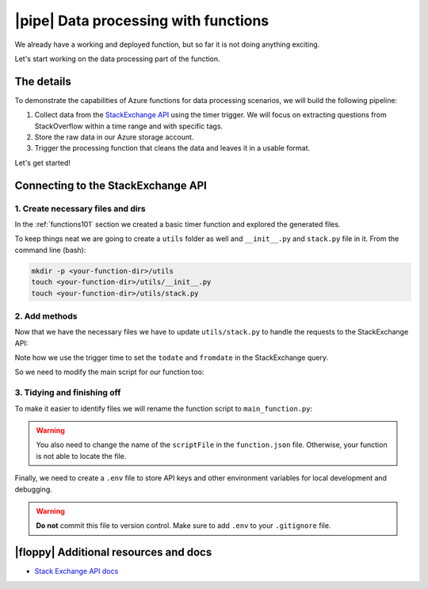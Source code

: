 |pipe| Data processing with functions
=========================================

We already have a working and deployed function, but so far it is not doing anything exciting.

Let's start working on the data processing part of the function.

The details
-------------
To demonstrate the capabilities of Azure functions for data processing scenarios, we will build the following pipeline:

#. Collect data from the `StackExchange API <https://api.stackexchange.com/>`_ using the timer trigger. We will focus on extracting questions from StackOverflow within a time range and with specific tags.
#. Store the raw data in our Azure storage account.
#. Trigger the processing function that cleans the data and leaves it in a usable format.

Let's get started!

Connecting to the StackExchange API
-------------------------------------

1. Create necessary files and dirs
*********************************** 

In the :ref:`functions101` section we created a basic timer function and explored the generated files.

To keep things neat we are going to create a ``utils`` folder as well and ``__init__.py`` and ``stack.py`` file in it. From the command line (bash):

.. code-block:: bash

    mkdir -p <your-function-dir>/utils
    touch <your-function-dir>/utils/__init__.py 
    touch <your-function-dir>/utils/stack.py 


2. Add methods 
*****************************

Now that we have the necessary files we have to update  ``utils/stack.py`` to handle the requests to the StackExchange API:

.. code-block:: python
    :name: utils/stack.py
    :caption: utils/stack.py

    import datetime
    import json
    import logging
    import os
    from dataclasses import dataclass
    from json import JSONDecodeError
    from typing import Optional

    import requests


    @dataclass
    class se_object:
        """Class to deal with StackExchage data collection and manipulation.
        """

        search_terms: list
        main_uri: str = "https://api.stackexchange.com/2.2/questions"

        def __repr__(self) -> str:
            return f"<Object for site {self.main_uri}>"

        def get_questions(self, n=100) -> Optional[list]:
            """Collect questions from SE and returns a list
            
            Args:
                n (int, optional): Number of questions to collect from the last 24 hours. Defaults to 100.            
            """

            # note that this needs to be in epoch
            time_now = datetime.datetime.now(datetime.timezone.utc)
            start_time = time_now - datetime.timedelta(hours=24)

            payload = {
                "fromdate": int(start_time.timestamp()),
                "todate": int(time_now.timestamp()),
                "site": "stackoverflow",
                "sort": "votes",
                "order": "desc",
                "tagged": self.search_terms,
                "client_id": os.environ.get("SE_client_id"),
                "client_secret": os.environ.get("SE_client_secret"),
                "key": os.environ.get("SE_key", None),
            }

            if os.environ.get("SE_key", None) is None:
                logging.info("No StackExchange API key provided, limited use may apply")

            resp = requests.get(self.main_uri, payload)

            if resp.status_code == 200:
                try:
                    new_questions = [q for q in resp.json().get("items", [])]

                    logging.info(
                        f"🐍 Collected {len(new_questions)} new questions for the search term"
                    )
                    return new_questions

                except (JSONDecodeError, KeyError) as e:
                    logging.error(f"{e.__class__.__name__}: {e}")
            else:
                error = resp.json()["error_message"]
                logging.error(
                    f"(Unable to connect to Stack Exchage: status code {resp.status_code} - {error}"
                )

Note how we use the trigger time to set the ``todate`` and ``fromdate`` in the StackExchange query. 

So we need to modify the main script for our function too:

.. code-block:: python
    :caption: __init__.py 

    import datetime
    import logging

    import azure.functions as func
    from dotenv import find_dotenv, load_dotenv
    from typing import Optional

    from .utils import stack

    # --------------------------
    # Helper methods
    # --------------------------


    def get_vars() -> Optional[bool]:
        """Collect the needed keys to call the APIs and access storage accounts.

        
        Returns:
            bool: Optional - if dotenv file is present then this is loaded, else the
            vars are used directly from the system env
        """
        try:
            dotenv_path = find_dotenv(".env")
            logging.info("Dotenv located, loading vars from local instance")
            return load_dotenv(dotenv_path)

        except:
            logging.info("Loading directly from the system")


    # -----------------------------------------
    # Main method - executed by the function
    # -----------------------------------------


    def main(mytimer: func.TimerRequest) -> None:
        """Main function to collect questions from stackexchange.
        Note that right now the site is harcoded to "StackOverflow" but this
        can be changed in stack.py
        
        Args:
            mytimer (func.TimerRequest): Timer trigger for the function, for more 
            details check function.json
        """

        # collect timestamp for the function that is being called
        utc_timestamp = (
            datetime.datetime.utcnow().replace(tzinfo=datetime.timezone.utc).isoformat()
        )

        logging.info(f"Function executing at {utc_timestamp}")

        get_vars()

        # as many search terms as wanted - must be a list
        stackexchange = stack.se_object(["python", "azure-functions"])

        se_questions = stackexchange.get_questions(n=20)


    if __name__ == "__main__":

        # set logging format - personal preference
        log_fmt = "%(asctime)s - %(name)s - %(levelname)s - %(message)s"
        logging.basicConfig(level=logging.INFO, format=log_fmt)

        main()

3. Tidying and finishing off
*****************************

To make it easier to identify files we will rename the function script to ``main_function.py``:

    .. image:: _static/images/snaps/main_function.png
            :align: center
            :alt: Function name

.. warning:: You also need to change the name of the ``scriptFile`` in the ``function.json`` file. Otherwise, your function is  not able to locate the file.



Finally, we need to create a ``.env`` file to store API keys and other environment variables for local development and debugging. 

.. code-block:: 
    :caption: .env

    # Stackexchange

    SE_client_id = <your secret>
    SE_client_secret = <your secret>
    SE_key = <your secret>


.. warning:: **Do not** commit this file to version control. Make sure to add ``.env`` to your ``.gitignore`` file.



|floppy| Additional resources and docs
---------------------------------------

- `Stack Exchange API docs <https://api.stackexchange.com/docs/>`_ 